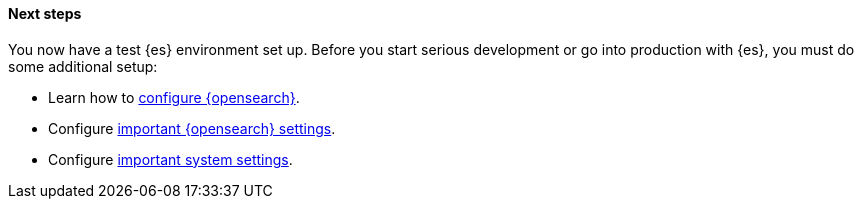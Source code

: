 [role="exclude"]
==== Next steps

You now have a test {es} environment set up.  Before you start
serious development or go into production with {es}, you must do some additional
setup:

* Learn how to <<settings,configure {opensearch}>>.
* Configure <<important-settings,important {opensearch} settings>>.
* Configure <<system-config,important system settings>>.
